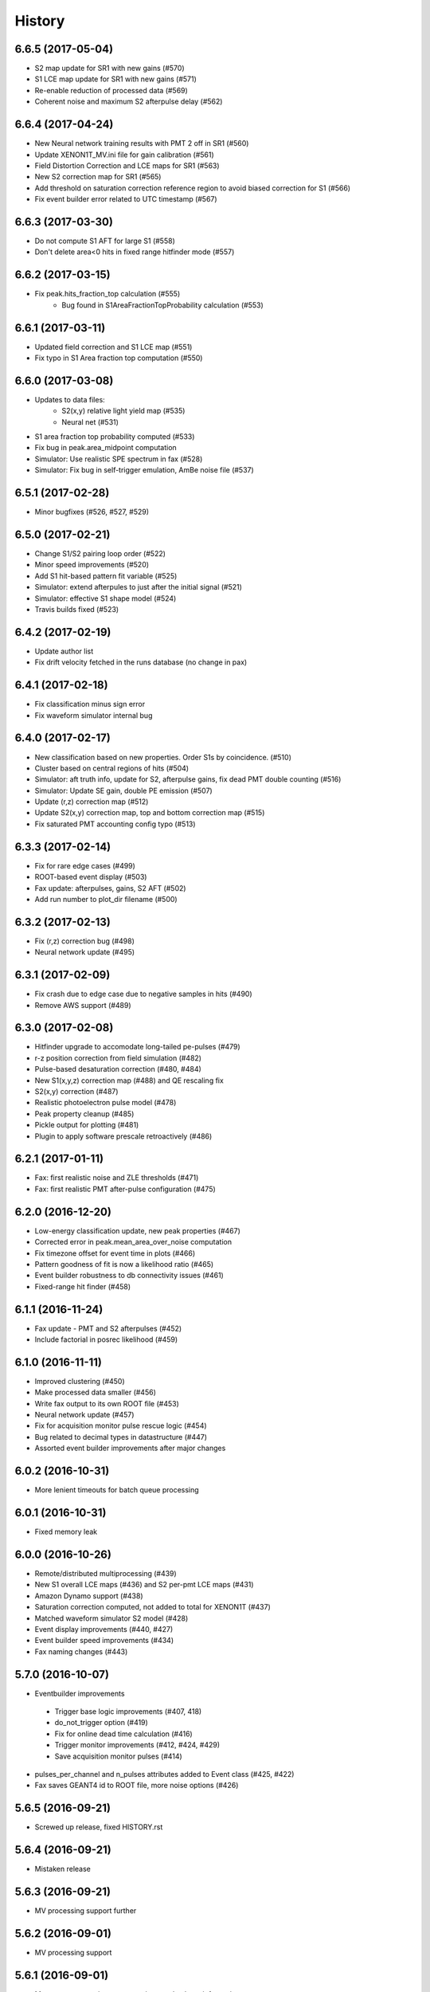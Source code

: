 .. :changelog:

History
-------

------------------
6.6.5 (2017-05-04)
------------------
* S2 map update for SR1 with new gains  (#570)
* S1 LCE map update for SR1 with new gains  (#571)
* Re-enable reduction of processed data (#569)
* Coherent noise and maximum S2 afterpulse delay (#562)

------------------
6.6.4 (2017-04-24)
------------------
* New Neural network training results with PMT 2 off in SR1 (#560)
* Update XENON1T_MV.ini file for gain calibration (#561)
* Field Distortion Correction and LCE maps for SR1 (#563)
* New S2 correction map for SR1 (#565)
* Add threshold on saturation correction reference region to avoid biased correction for S1 (#566)
* Fix event builder error related to UTC timestamp (#567)

------------------
6.6.3 (2017-03-30)
------------------
* Do not compute S1 AFT for large S1 (#558)
* Don't delete area<0 hits in fixed range hitfinder mode (#557)
  
------------------
6.6.2 (2017-03-15)
------------------
* Fix peak.hits_fraction_top calculation (#555)
    * Bug found in S1AreaFractionTopProbability calculation (#553)

------------------
6.6.1 (2017-03-11)
------------------
* Updated field correction and S1 LCE map (#551)
* Fix typo in S1 Area fraction top computation (#550)

------------------
6.6.0 (2017-03-08)
------------------
* Updates to data files:
    * S2(x,y) relative light yield map (#535)
    * Neural net (#531)
* S1 area fraction top probability computed (#533)
* Fix bug in peak.area_midpoint computation
* Simulator: Use realistic SPE spectrum in fax (#528)
* Simulator: Fix bug in self-trigger emulation, AmBe noise file (#537)

------------------
6.5.1 (2017-02-28)
------------------
* Minor bugfixes (#526, #527, #529)

------------------
6.5.0 (2017-02-21)
------------------
* Change S1/S2 pairing loop order (#522)
* Minor speed improvements (#520)
* Add S1 hit-based pattern fit variable (#525)
* Simulator: extend afterpules to just after the initial signal (#521)
* Simulator: effective S1 shape model (#524)
* Travis builds fixed (#523)

------------------
6.4.2 (2017-02-19)
------------------
* Update author list
* Fix drift velocity fetched in the runs database (no change in pax)

------------------
6.4.1 (2017-02-18)
------------------
* Fix classification minus sign error
* Fix waveform simulator internal bug

------------------
6.4.0 (2017-02-17)
------------------
* New classification based on new properties. Order S1s by coincidence. (#510)
* Cluster based on central regions of hits (#504)
* Simulator: aft truth info, update for S2, afterpulse gains, fix dead PMT double counting (#516)
* Simulator: Update SE gain, double PE emission (#507)
* Update (r,z) correction map (#512)
* Update S2(x,y) correction map, top and bottom correction map (#515)
* Fix saturated PMT accounting config typo (#513)

------------------
6.3.3 (2017-02-14)
------------------
* Fix for rare edge cases (#499)
* ROOT-based event display (#503)
* Fax update: afterpulses, gains, S2 AFT (#502)
* Add run number to plot_dir filename (#500)

------------------
6.3.2 (2017-02-13)
------------------
* Fix (r,z) correction bug (#498)
* Neural network update (#495)

------------------
6.3.1 (2017-02-09)
------------------
* Fix crash due to edge case due to negative samples in hits (#490)
* Remove AWS support (#489)

------------------
6.3.0 (2017-02-08)
------------------
* Hitfinder upgrade to accomodate long-tailed pe-pulses (#479)
* r-z position correction from field simulation (#482)
* Pulse-based desaturation correction (#480, #484)
* New S1(x,y,z) correction map (#488) and QE rescaling fix
* S2(x,y) correction (#487)
* Realistic photoelectron pulse model (#478)
* Peak property cleanup (#485)
* Pickle output for plotting (#481)
* Plugin to apply software prescale retroactively (#486)

------------------
6.2.1 (2017-01-11)
------------------
* Fax: first realistic noise and ZLE thresholds (#471)
* Fax: first realistic PMT after-pulse configuration (#475)

------------------
6.2.0 (2016-12-20)
------------------
* Low-energy classification update, new peak properties (#467)
* Corrected error in peak.mean_area_over_noise computation
* Fix timezone offset for event time in plots (#466)
* Pattern goodness of fit is now a likelihood ratio (#465)
* Event builder robustness to db connectivity issues (#461)
* Fixed-range hit finder (#458)

------------------
6.1.1 (2016-11-24)
------------------
* Fax update - PMT and S2 afterpulses (#452)
* Include factorial in posrec likelihood (#459)

------------------
6.1.0 (2016-11-11)
------------------
* Improved clustering (#450)
* Make processed data smaller (#456)
* Write fax output to its own ROOT file (#453)
* Neural network update (#457)
* Fix for acquisition monitor pulse rescue logic (#454)
* Bug related to decimal types in datastructure (#447)
* Assorted event builder improvements after major changes

------------------
6.0.2 (2016-10-31)
------------------
* More lenient timeouts for batch queue processing

------------------
6.0.1 (2016-10-31)
------------------
* Fixed memory leak
    
------------------
6.0.0 (2016-10-26)
------------------
* Remote/distributed multiprocessing (#439)
* New S1 overall LCE maps (#436) and S2 per-pmt LCE maps (#431)
* Amazon Dynamo support (#438)
* Saturation correction computed, not added to total for XENON1T (#437)
* Matched waveform simulator S2 model (#428)
* Event display improvements (#440, #427)
* Event builder speed improvements (#434)
* Fax naming changes (#443)


------------------
5.7.0 (2016-10-07)
------------------
* Eventbuilder improvements
 * Trigger base logic improvements (#407, 418)
 * do_not_trigger option (#419)
 * Fix for online dead time calculation (#416)
 * Trigger monitor improvements (#412, #424, #429)
 * Save acquisition monitor pulses (#414)
* pulses_per_channel and n_pulses attributes added to Event class (#425, #422)
* Fax saves GEANT4 id to ROOT file, more noise options (#426)

------------------
5.6.5 (2016-09-21)
------------------

* Screwed up release, fixed HISTORY.rst

------------------
5.6.4 (2016-09-21)
------------------

* Mistaken release

------------------
5.6.3 (2016-09-21)
------------------

* MV processing support further

------------------
5.6.2 (2016-09-01)
------------------

* MV processing support

------------------
5.6.1 (2016-09-01)
------------------

* Muon veto processing support using run database information

------------------
5.6.0 (2016-08-31)
------------------

* Deal correctly with gains almost zero but see hit (#415)
* LCE map from Kr83m (#413)
* Raw data from MV had suffix (#411)

------------------
5.5.1 (2016-08-15)
------------------

* Fixes for trigger (#409)
* Adjust drift velocity (#410)


------------------
5.5.0 (2016-08-08)
------------------

* Muon veto integration (#406)

------------------
5.4.0 (2016-08-06)
------------------

* New raw data format
* Reconstruction fix (#401)
* Event builder changes (#404)

------------------
5.3.6 (2016-07-25)
------------------

* Small DAQ fixes.


------------------
5.3.5 (2016-07-25)
------------------

* Trying to get a DOI

------------------
5.3.4 (2016-07-25)
------------------

* Small tweak to description in setup.py (which I actually made because I want to get a DOI for pax).


------------------
5.3.3 (2016-07-25)
------------------

* Small DAQ fixes.

------------------
5.3.2 (2016-07-20)
------------------

* Only TPC errors can stop DAQ.

------------------
5.3.1 (2016-07-19)
------------------

* Fix MV bug in ini (#397).

------------------
5.3.0 (2016-07-19)
------------------

* Trigger changes for deadtime and acquisition monitor - no backword compatbility for new data (#395)
* Muon veto DAQ changes (#396)

------------------
5.2.1 (2016-07-06)
------------------

* Fix release

------------------
5.2.0 (2016-07-06)
------------------

* Store acquisition monitor info (#392)

------------------
5.1.0 (2016-06-27)
------------------

* S1 relative light yield map update (#382)
* Makefile now writes to stable branch (#379)
* Geant4 interface simulates from below cathode if desired (#389)
* Trigger changes with error handling (#386)
* Trigger prevent invalid event ranges (#388)
* Equalized gains (#387)

------------------
5.0.2 (2016-06-20)
------------------

* Unintentional release.

------------------
5.0.1 (2016-06-20)
------------------

* Minor DAQ fixes including error handling (#384)

------------------
5.0.0 (2016-06-08)
------------------

* Ready for XENON1T data
* New clustering (#372)
* Extended trigger window (#369)

------------------
4.11.0 (2016-06-06)
------------------

* Run database interface (#366)
* Revive PMTs that were masked (#371)

------------------
4.10.2 (2016-06-01)
------------------

* ROOT fix (#370)
* Configurable low-level info (#368)
* Event builder fixes (scattered commits)

------------------
4.10.1 (2016-05-30)
------------------

* Add PMT information (#364)
* Event builder changes (#365 plus other commits), including processing related changes.

------------------
4.10.0 (2016-05-20)
------------------

* Initial pax tuning for XENON1T #361

------------------
4.9.3 (2016-05-12)
------------------

* Temporarily downgrade scipy due to issues with latest build on some systems
* Event builder: split collections handling, save-all-pulses / mega event / timed trigger mode
* Lowered threshold in XENON1T-LED config until we can specify optimal threshold (#357)
* Waveform simulator bugfix (#354), LED signal simulation (#355)


------------------
4.9.2 (2016-05-03)
------------------

* Poisson likelihood statistic for position reconstruction, confidence contour improvement (#342)
* Event builder: parallel queries, delete-as-we-go, optimized queries, better config / run_doc handling
* Lock-based race condition prevention for ROOT class compilation (see #351)
* Fix wrong numbers in connector map (#349)

------------------
4.9.1 (2016-04-25)
------------------

* Neural net uses correct QEs
* Small changes for event builder
* Split S2 afterpulse models so independent for XENON100 and XENON1T

------------------
4.9.0 (2016-04-18)
------------------

* XENON1T: gains to 1 in LED mode, amplifiers and positions in pmts config dictionary (#339)
* XENON100 S2(x,y) map, XENON100 S2 simulation bugfix (#334)
* Event builder fixes, cax integration
* Pax version no longer append to output filename (0f26ac0)
* Multiprocessing and ROOT fix (#337)
* Waveform simulator afterpulses fix (#341)


------------------
4.8.0 (2016-03-29)
------------------

* New event builder version (#336)

------------------
4.7.0 (2016-03-21)
------------------

* Geant4 input to waveform simulator
* Tuning classification for XENON1T gas-mode zero-field.

------------------
4.6.1 (2016-03-07)
------------------

* Screwed up release, fixing...

------------------
4.6.0 (2016-03-07)
------------------

* Confidence levels on position reconstruction
* Saturation correction bug
* Several small bug fixes
* Minor event builder changes

------------------
4.5.0 (2016-02-26)
------------------

* .cpp classes now included within the ROOT output file (#323)
* Area corrections stored separately in datastructure (#322)
* Waveform simulator refactor, PMT afterpulses support (#321)
* Small event builder changes (#316, several loose commits)

------------------
4.4.1 (2016-02-05)
------------------

* Weird outlier bug fixes found in bulk processing

------------------
4.4.0 (2016-02-02)
------------------

* New event builder iteration (#297)
* Configuration bugs fixed

------------------
4.3.2 (2016-01-31)
------------------

* Small argument fixes for default configuration.

------------------
4.3.1 (2016-01-28)
------------------

* Nasty multiprocessing bug fix

------------------
4.3.0 (2016-01-25)
------------------

* Parallelization refactor (#298)
* Store meta data in ROOT output (#303)
* z coordinate system now negative in liquid (#302)
* Neural net reconstruction (#296)

------------------
4.2.0 (2016-01-11)
------------------

* Fixes for ROOT output: memory leak (#282), LED output (#283), long int fields (#289)
* Event builder changes (#278)
* 3D position reconstruction for S1s (#277)
* Hits and Pulses for S1s saved by default (#283)
* Raw data filename format changed, progress bar fix (#289)

------------------
4.1.2 (2015-11-30)
------------------

* Docs fixes
* TableWriter bug
* Saturation bug #274

------------------
4.1.0 (2015-11-17)
------------------

* ROOT class output
* Signal processing speedup (#245)
* S1 3d pattern simulation & goodness of fit computation (#237)
* Modifications for working with other TPCs (#247)
* Improvements to / fixes for noisy channel hit rejection
* Assorted bug fixes (#241, #244) and documentation fixes

------------------
4.0.1 (2015-10-17)
------------------

* Memory leak fixed
* Corrections to position reconstruction (#244)
* Documentation fixes

------------------
4.0.0 (2015-10-02)
------------------

* Add/remove several peak properties (#223, #214, #203), such as the peak's hits-only sum waveform.
* Clustering changes: separate plugins, better goodness of split, faster (#223, #213)
* Python 2 support (#217)
* Paxer options to switch input and output type (#212)
* Position reconstruction before classification (#223)
* Fast PatternFitter for position reconstruction (#233)
* Irregular correction map support, XENON100 S1(x,y,z) correction (#219)
* S1 vs S2 classification fix (#221)
* Several bugfixes and documentation improvements (e.g. #230)


------------------
3.3.0 (2015-08-03)
------------------

* Natural break declustering (#187)
* Improvements to chi2gamma accuracy and speed (#193, #196)
* Non-continuous events in ZippedBSON format (#192)
* XED writing (#177)
* Refactor plugin base and timing code (#190)
* S2 LCE in waveform simulator (#185)
* Cleanup plugin folders and names (#202)
* Minor improvements to logging (#155, #86) and plotting (#98, #144, #200)
* Documentation improvements


------------------
3.2.0 (2015-07-06)
------------------

* Multithreading of paxer (see --help)
* Clustering bug fixed (#186)
* Contribution section for non-XENON TPCs in examples.
* Chi2 algorithm now runs by default (and has energy cutoff for speed)
* Event builder pretrigger merged into pax
* Units now statically defined
* Various docs improvements


------------------
3.1.2 (2015-06-07)
------------------

* Update requirements.txt

  * Require new numba version since use new features
  * Pymongo3 required for all our Mongo setups

------------------
3.1.1 (2015-06-07)
------------------

* Fixed merge issue with minor release (mea culpa)

------------------
3.1.0 (2015-06-07)
------------------

* Simplified hit finder (#167)
* ZLE in waveform simulator
* BSON output
* Cleanup of Travis building
* Various bug fixes

------------------
3.0.0 (2015-04-20)
------------------

* Reprocessing capability, switch HDF5 backend (#116)
* Better clustering algorithms: MeanShift, GapSize (#124)
* Hitfinder: faster, new noise definition, work on raw ADC data (#126)
* Bad channel rejection -> suspicious channel testing (#126)
* ROOT output, including tests for Travis (#127)
* Speed and feature improvements to folder-based IO (XED, Avro, ...) (#131)
* Datastructure update (#139)
* Bugfixes, plotting and comment improvements

------------------
2.1.0 (2015-02-15)
------------------

 * Avro raw data output
 * Neural net reconstruction
 * And lots of meaningless commits to get Travis continuous integration and Coveralls code coverage to work!  (And ROOT, which will be in 2.2)

------------------
2.0.1 (2015-01-26)
------------------

 * Travis CI continuous integration is enabled
 * Minor bug fixes

   * Values missing from output if they were always default
   * Memory leak after many events due to logger


------------------
2.0.0 (2015-01-15)
------------------

 * Changes to core
 
   * Cleanup of datastructure (see #80 and #81)
   * Most of core wrapped in Processor class
   * Plugins shut down at end of Processor.run(), not just on destruction

 * New signal processing chain

   * BaselineExcursionMethod, finds single-photon peaks in each channel (Default)
   * FindBigPeaks, a traditional sum-waveform peakfinder
   * Supporting peak classification and property computation plugins

 * Chi-square gamma x,y position reconstruction
 * Waveform simulator enhancements

   * Wrapped in Simulator class, loaded along with processor
   * Performance improvements
   * Basic zero-length encoding emulation 
   
 * WritePandas: write our data as DataFrames to containers supported by pandas
 * 2D channel waveforms plot
 * Support for arbitrary external detectors / extra channel groups
 * More tests

 
------------------
1.4.0 (2014-11-21)
------------------

 * DSP
   
   * Peak width fields added to datastructure
   * newDSP: Interpolated peak width computations
   * DSP plugins cleaned up and reorganized (except old peak finder) 
   * Frequency bandpass filtering support
 
 * Updated docs, comments, logging
 * Plots
   
   * 3D channel waveforms plot
   * Event summary plot
 
 * Music output (fun side project)
 * Separate directory for example data files
 * Configurations for XAMS, Bern test setup
 * --input and --output override settings for most plugins
 * WaveformSimulator: improved defaults
 * Stable DAQ injector
 * Various bug fixes and cleanups that polish


------------------
1.3.0 (2014-10-17)
------------------

* Plugin directory moved (fix bug in previous release)
* Bulk processing enhancements

  * Scripts for parallelization
  * XED: read in entire datasets, not just single files

* More command line arguments: input, plotting
* Configuration enhancements

  * Module-level settings
  * Multiple inheritance

* DAQInjector

  * New run-database format
  * Repeat single events
  * Create shard index
  * Further debugging and maturing
  
* Implement run database interface
* WaveformSimulator (Fax) cleanup:

  * Several truth file & instruction file formats
  * Better-motivated settings
  * ER/NR S1s
  
* Cut overhanging pulses
* Several PosSimple improvements 
* Interpolating detector maps (for position-dependent signal corrections)
* Plot 2D hit patterns


------------------
1.2.0 (2014-10-02)
------------------

* DAQ injector - can inject data into DAQs.
* Nested configurations - better handling of configurations and allows for nesting


------------------
1.1.0 (2014-08-29)
------------------

* HDF5 output - will be, for now, default output format.

  * We now have a binary output format for peaks and event.
  * Should also be easily extendible to ROOT output, which is blocked until ROOT solves some Py3.4 bugs.
  * Allows bulk comparison with high statistics for things like trigger efficiency

* Bug fixes relating to difference between XENON100 and XENON1T formats (occurences extending past event windows).
* Starting work on a new SimpleDSP processor
* Waveform generator
* General bug fixes and cleanup

------------------
1.0.0 (2014-08-16)
------------------

* Completely refactored event datastructure

 * Moved from Python dictionaries to an event class, seen in pax.datastructure
 * Ported all modules with pax to the new structure
 * Should open up I/O and C++ binding opportunities
 * Now there are Event, Peak, Waveform, and ReconstructedPosition classes
 * All of this is based on an extensively modified fork of 'micromodels'.

* Input control (See Issue #26)

 * Can now run pax with single events
 * Run paxit --help to see how one can process events

* Binaries of paxit installed when pax is installed
* Improved testing

 * Started testing plugins (this will start including other plugins later in the release)
 * Extensively testing the event class

* Peak finder now nearly identical to Xerawdp: better than 99.9% agreement on >20000 peaks tested

 * Simulation of the Xerawdp convolution bug (filtered waveform mutilation around pulse edges)
 * Small bugfixes (empty isolation test regions, strange behaviour when max of filtered waveform is negative)
 * Xerawdp XML file interpretation is off-by one (min_width=10 means: width must be 11 or higher)

* Integration of a waveform simulator (FaX) which can simulate S1s, S2s, and white noise

 * Script to convert from MC/NEST root files to FaX instructions
 * Simplified but much faster simulation mode used for peaks >1000 pe

* Plotting improvement: largest S1 & S2 in separate subplot
* Numerous bug fixes:

 * Pickler I/O
 * Remove dead code (clustering)




------------------
0.2.1 (2014-08-14)
------------------

* paxit binaries installed by default to allow working out of source

------------------
0.2.0 (2014-08-04)
------------------

* Define static event class data structure
* Transforms now specified in ini file
* Can launch small web server for viewing plots
* Major changes to the peak finding to better match Xerawdp. Agreement is currently at the 95% level.

 * Two important bugfixes for determining included channels : XED channel mask parsing, 0->1 start
 * Filter impulse response now identical to Xerawdp
 * Different summed waveforms for s1 and s2 peakfinding

* Transforms have start and stop methods

------------------
0.1.0 (2014-07-18)
------------------

* First release of software framework
* Functional but not complete digital signal processing
  * Sum waveform for top, bottom, veto
  * Filtering with raised cosine filter
  * Peak finding of S1 and S2
* Basic inputs
  * MongoDB (used online for DAQ)
  * XED (XENON100 format)
* Basic outputs
  * ROOT
  * Pickle
  * Plots
* Demo reconstruction algorithm of charge-weighted sum
